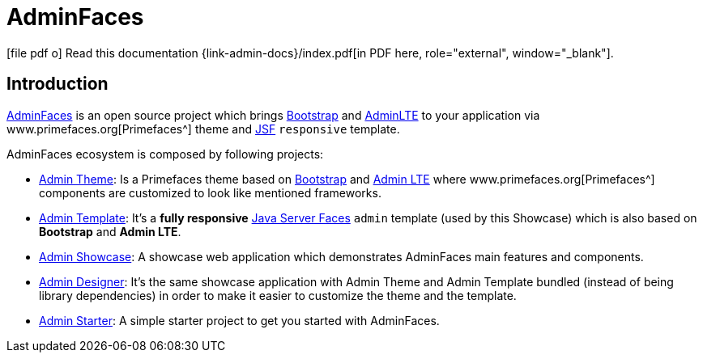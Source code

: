= AdminFaces
:icons: font
:linkattrs:
:sectanchors:
:sectlink:
:experimental:



:link-adminfaces: http://github.com/adminfaces/
:link-admin-showcase: {link-adminfaces}/admin-showcase
:link-admin-showcase-openshift: http://adminfaces-rpestano.rhcloud.com/showcase/
:link-admin-starter: {link-adminfaces}/admin-starter
:link-admin-template: {link-adminfaces}/admin-template
:link-admin-theme: {link-adminfaces}/admin-theme
:link-admin-designer: {link-adminfaces}/admin-designer

:link-jsf: https://javaserverfaces.java.net/
:link-primefaces: www.primefaces.org
:link-bootstrap: http://getbootstrap.com/
:link-adminlte: https://almsaeedstudio.com/themes/AdminLTE/index2.html


ifeval::["{backend}" == "html5"]
icon:file-pdf-o[] Read this documentation {link-admin-docs}/index.pdf[in PDF here, role="external", window="_blank"]. +
endif::[]

ifeval::["{backend}" == "pdf"]
icon:html5[] Read this documentation {link-admin-docs}/[in HTML5 here, role="external", window="_blank"]. +
endif::[]

== Introduction

{link-adminfaces}[AdminFaces] is an open source project which brings {link-bootstrap}[Bootstrap^] and {link-adminlte}[AdminLTE^] to your application via {link-primefaces}[Primefaces^] theme and {link-jsf}[JSF^] `responsive` template.

AdminFaces ecosystem is composed by following projects:

* {link-admin-theme}[Admin Theme^]: Is a Primefaces theme based on {link-bootstrap}[Bootstrap^] and {link-adminlte}[Admin LTE^] where {link-primefaces}[Primefaces^] components are customized to look like mentioned frameworks.
* {link-admin-template}[Admin Template^]: It's a *fully responsive* {link-jsf}[Java Server Faces^] `admin` template (used by this Showcase) which is also based on *Bootstrap* and *Admin LTE*.
* {link-admin-showcase}[Admin Showcase^]: A showcase web application which demonstrates AdminFaces main features and components.
* {link-admin-designer}[Admin Designer^]: It's the same showcase application with Admin Theme and Admin Template bundled (instead of being library dependencies) in order to make it easier to customize the theme and the template.
* {link-admin-starter}[Admin Starter^]: A simple starter project to get you started with AdminFaces.
